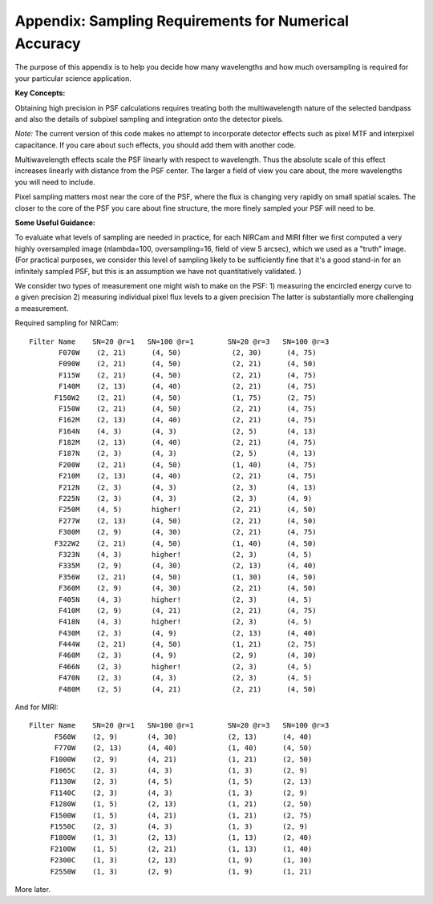 
Appendix: Sampling Requirements for Numerical Accuracy
============================================================

The purpose of this appendix is to help you decide how many wavelengths and how much oversampling is required for your
particular science application. 

**Key Concepts:**


Obtaining high precision in PSF calculations requires treating both the multiwavelength 
nature of the selected bandpass and also the details of subpixel sampling and integration onto the detector pixels. 

*Note:* The current version of this code makes no attempt to incorporate detector effects such as pixel MTF and interpixel capacitance.
If you care about such effects, you should add them with another code. 

Multiwavelength effects scale the PSF linearly with respect to wavelength. Thus the absolute scale of this effect increases
linearly with distance from the PSF center. The larger a field of view you care about, the  more wavelengths you will need to include. 

Pixel sampling matters most near the core of the PSF, where the flux is changing very rapidly on small spatial scales. The closer 
to the core of the PSF you care about fine structure, the more finely sampled your PSF will need to be. 


**Some Useful Guidance:**


To evaluate what levels of sampling are needed in practice, for each NIRCam and MIRI filter we first computed a very highly oversampled image (nlambda=100, oversampling=16, field of view 5 arcsec), which we used as a "truth" image. 
(For practical purposes, we consider this level of sampling likely to be sufficiently fine that it's a good stand-in for an infinitely sampled PSF, but this is an assumption we have not quantitatively validated. )

We consider two types of measurement one might wish to make on the PSF: 
1) measuring the encircled energy curve to a given precision
2) measuring individual pixel flux levels to a given precision
The latter is substantially more challenging a measurement. 



Required sampling for NIRCam::

        Filter Name    SN=20 @r=1   SN=100 @r=1        SN=20 @r=3   SN=100 @r=3
               F070W    (2, 21)      (4, 50)            (2, 30)      (4, 75)
               F090W    (2, 21)      (4, 50)            (2, 21)      (4, 50)
               F115W    (2, 21)      (4, 50)            (2, 21)      (4, 75)
               F140M    (2, 13)      (4, 40)            (2, 21)      (4, 75)
              F150W2    (2, 21)      (4, 50)            (1, 75)      (2, 75)
               F150W    (2, 21)      (4, 50)            (2, 21)      (4, 75)
               F162M    (2, 13)      (4, 40)            (2, 21)      (4, 75)
               F164N    (4, 3)       (4, 3)             (2, 5)       (4, 13)
               F182M    (2, 13)      (4, 40)            (2, 21)      (4, 75)
               F187N    (2, 3)       (4, 3)             (2, 5)       (4, 13)
               F200W    (2, 21)      (4, 50)            (1, 40)      (4, 75)
               F210M    (2, 13)      (4, 40)            (2, 21)      (4, 75)
               F212N    (2, 3)       (4, 3)             (2, 3)       (4, 13)
               F225N    (2, 3)       (4, 3)             (2, 3)       (4, 9)
               F250M    (4, 5)       higher!            (2, 21)      (4, 50)
               F277W    (2, 13)      (4, 50)            (2, 21)      (4, 50)
               F300M    (2, 9)       (4, 30)            (2, 21)      (4, 75)
              F322W2    (2, 21)      (4, 50)            (1, 40)      (4, 50)
               F323N    (4, 3)       higher!            (2, 3)       (4, 5)
               F335M    (2, 9)       (4, 30)            (2, 13)      (4, 40)
               F356W    (2, 21)      (4, 50)            (1, 30)      (4, 50)
               F360M    (2, 9)       (4, 30)            (2, 21)      (4, 50)
               F405N    (4, 3)       higher!            (2, 3)       (4, 5)
               F410M    (2, 9)       (4, 21)            (2, 21)      (4, 75)
               F418N    (4, 3)       higher!            (2, 3)       (4, 5)
               F430M    (2, 3)       (4, 9)             (2, 13)      (4, 40)
               F444W    (2, 21)      (4, 50)            (1, 21)      (2, 75)
               F460M    (2, 3)       (4, 9)             (2, 9)       (4, 30)
               F466N    (2, 3)       higher!            (2, 3)       (4, 5)
               F470N    (2, 3)       (4, 3)             (2, 3)       (4, 5)
               F480M    (2, 5)       (4, 21)            (2, 21)      (4, 50)

And for MIRI::

         Filter Name    SN=20 @r=1   SN=100 @r=1        SN=20 @r=3   SN=100 @r=3
               F560W    (2, 9)       (4, 30)            (2, 13)      (4, 40)
               F770W    (2, 13)      (4, 40)            (1, 40)      (4, 50)
              F1000W    (2, 9)       (4, 21)            (1, 21)      (2, 50)
              F1065C    (2, 3)       (4, 3)             (1, 3)       (2, 9)
              F1130W    (2, 3)       (4, 5)             (1, 5)       (2, 13)
              F1140C    (2, 3)       (4, 3)             (1, 3)       (2, 9)
              F1280W    (1, 5)       (2, 13)            (1, 21)      (2, 50)
              F1500W    (1, 5)       (4, 21)            (1, 21)      (2, 75)
              F1550C    (2, 3)       (4, 3)             (1, 3)       (2, 9)
              F1800W    (1, 3)       (2, 13)            (1, 13)      (2, 40)
              F2100W    (1, 5)       (2, 21)            (1, 13)      (1, 40)
              F2300C    (1, 3)       (2, 13)            (1, 9)       (1, 30)
              F2550W    (1, 3)       (2, 9)             (1, 9)       (1, 21)


More later.
